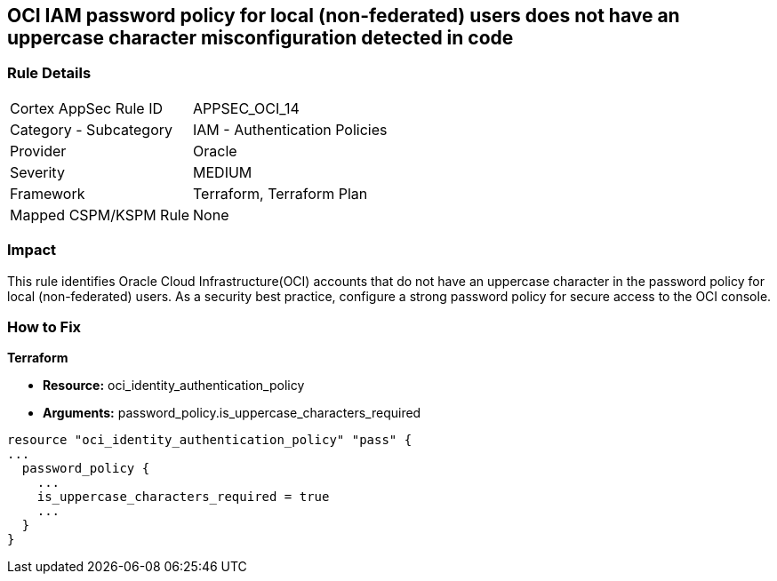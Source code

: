 == OCI IAM password policy for local (non-federated) users does not have an uppercase character misconfiguration detected in code


=== Rule Details

[cols="1,2"]
|===
|Cortex AppSec Rule ID |APPSEC_OCI_14
|Category - Subcategory |IAM - Authentication Policies
|Provider |Oracle
|Severity |MEDIUM
|Framework |Terraform, Terraform Plan
|Mapped CSPM/KSPM Rule |None
|===
 



=== Impact
This rule identifies Oracle Cloud Infrastructure(OCI) accounts that do not have an uppercase character in the password policy for local (non-federated) users.
As a security best practice, configure a strong password policy for secure access to the OCI console.


=== How to Fix


*Terraform* 


* *Resource:* oci_identity_authentication_policy
* *Arguments:* password_policy.is_uppercase_characters_required


[source,go]
----
resource "oci_identity_authentication_policy" "pass" {
...
  password_policy {
    ...
    is_uppercase_characters_required = true
    ...
  }
}
----

